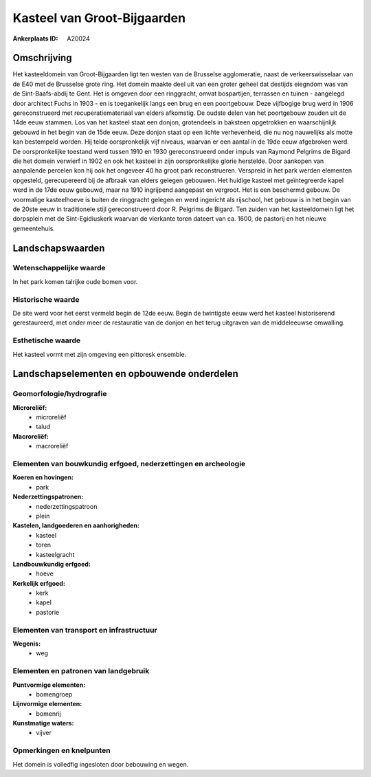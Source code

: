 Kasteel van Groot-Bijgaarden
============================

:Ankerplaats ID: A20024




Omschrijving
------------

Het kasteeldomein van Groot-Bijgaarden ligt ten westen van de
Brusselse agglomeratie, naast de verkeerswisselaar van de E40 met de
Brusselse grote ring. Het domein maakte deel uit van een groter geheel
dat destijds eiegndom was van de Sint-Baafs-abdij te Gent. Het is
omgeven door een ringgracht, omvat bospartijen, terrassen en tuinen -
aangelegd door architect Fuchs in 1903 - en is toegankelijk langs een
brug en een poortgebouw. Deze vijfbogige brug werd in 1906
gereconstrueerd met recuperatiemateriaal van elders afkomstig. De oudste
delen van het poortgebouw zouden uit de 14de eeuw stammen. Los van het
kasteel staat een donjon, grotendeels in baksteen opgetrokken en
waarschijnlijk gebouwd in het begin van de 15de eeuw. Deze donjon staat
op een lichte verhevenheid, die nu nog nauwelijks als motte kan
bestempeld worden. Hij telde oorspronkelijk vijf niveaus, waarvan er een
aantal in de 19de eeuw afgebroken werd. De oorspronkelijke toestand werd
tussen 1910 en 1930 gereconstrueerd onder impuls van Raymond Pelgrims de
Bigard die het domein verwierf in 1902 en ook het kasteel in zijn
oorspronkelijke glorie herstelde. Door aankopen van aanpalende percelen
kon hij ook het ongeveer 40 ha groot park reconstrueren. Verspreid in
het park werden elementen opgesteld, gerecupereerd bij de afbraak van
elders gelegen gebouwen. Het huidige kasteel met geïntegreerde kapel
werd in de 17de eeuw gebouwd, maar na 1910 ingrijpend aangepast en
vergroot. Het is een beschermd gebouw. De voormalige kasteelhoeve is
buiten de ringgracht gelegen en werd ingericht als rijschool, het gebouw
is in het begin van de 20ste eeuw in traditionele stijl gereconstrueerd
door R. Pelgrims de Bigard. Ten zuiden van het kasteeldomein ligt het
dorpsplein met de Sint-Egidiuskerk waarvan de vierkante toren dateert
van ca. 1600, de pastorij en het nieuwe gemeentehuis.



Landschapswaarden
-----------------


Wetenschappelijke waarde
~~~~~~~~~~~~~~~~~~~~~~~~


In het park komen talrijke oude bomen voor.

Historische waarde
~~~~~~~~~~~~~~~~~~


De site werd voor het eerst vermeld begin de 12de eeuw. Begin de
twintigste eeuw werd het kasteel historiserend gerestaureerd, met onder
meer de restauratie van de donjon en het terug uitgraven van de
middeleeuwse omwalling.

Esthetische waarde
~~~~~~~~~~~~~~~~~~

Het kasteel vormt met zijn omgeving een pittoresk
ensemble.



Landschapselementen en opbouwende onderdelen
--------------------------------------------


Geomorfologie/hydrografie
~~~~~~~~~~~~~~~~~~~~~~~~~


**Microreliëf:**
 * microreliëf
 * talud


**Macroreliëf:**
 * macroreliëf

Elementen van bouwkundig erfgoed, nederzettingen en archeologie
~~~~~~~~~~~~~~~~~~~~~~~~~~~~~~~~~~~~~~~~~~~~~~~~~~~~~~~~~~~~~~~

**Koeren en hovingen:**
 * park


**Nederzettingspatronen:**
 * nederzettingspatroon
 * plein

**Kastelen, landgoederen en aanhorigheden:**
 * kasteel
 * toren
 * kasteelgracht


**Landbouwkundig erfgoed:**
 * hoeve


**Kerkelijk erfgoed:**
 * kerk
 * kapel
 * pastorie



Elementen van transport en infrastructuur
~~~~~~~~~~~~~~~~~~~~~~~~~~~~~~~~~~~~~~~~~

**Wegenis:**
 * weg



Elementen en patronen van landgebruik
~~~~~~~~~~~~~~~~~~~~~~~~~~~~~~~~~~~~~

**Puntvormige elementen:**
 * bomengroep


**Lijnvormige elementen:**
 * bomenrij

**Kunstmatige waters:**
 * vijver



Opmerkingen en knelpunten
~~~~~~~~~~~~~~~~~~~~~~~~~


Het domein is volledfig ingesloten door bebouwing en wegen.
